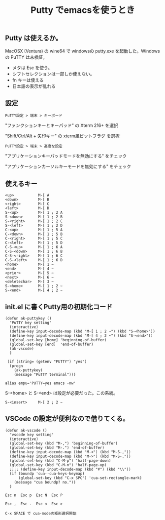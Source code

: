 #+TITLE: Putty でemacsを使うとき
#+HtML_HEAD: <link rel="stylesheet" type="text/css" href="./css/Solarized(Dark).css">

** Putty は使えるか。

    MacOSX (Ventura) の wine64 で windowsの putty.exe を起動した。Windowsの PuTTY は未検証。
     
    - メタは Esc を使う。
    - シフトセレクションは一部しか使えない。
    - fn キーは使える
    - 日本語の表示が乱れる

** 設定

    ~PuTTY設定 > 端末 > キーボード~
     
    "ファンクションキーとキーパッド" の Xterm 216+ を選択
     
    "Shift/Ctrl/Alt + 矢印キー" の xterm風ビットフラグ を選択
     
    ~PuTTY設定 > 端末 > 高度な設定~
     
    "アプリケーションキーパッドモードを無効にする" をチェック
     
    "アプリケーションカーソルキーモードを無効にする" をチェック

** 使えるキー

    #+begin_example
    <up>           M-[ A
    <down>         M-[ B
    <right>        M-[ C
    <left>         M-[ D
    S-<up>         M-[ 1 ; 2 A
    S-<down>       M-[ 1 ; 2 B
    S-<right>      M-[ 1 ; 2 C
    S-<left>       M-[ 1 ; 2 D
    C-<up>         M-[ 1 ; 5 A
    C-<down>       M-[ 1 ; 5 B
    C-<right>      M-[ 1 ; 5 C
    C-<left>       M-[ 1 ; 5 D
    C-S-<up>       M-[ 1 ; 6 A
    C-S-<down>     M-[ 1 ; 6 B
    C-S-<right>    M-[ 1 ; 6 C
    C-S-<left>     M-[ 1 ; 6 D
    <home>         M-[ 1 ~
    <end>          M-[ 4 ~
    <prior>        M-[ 5 ~
    <next>         M-[ 6 ~
    <deletechar>   M-[ 3 ~
    S-<home>       M-[ 1 ; 2 ~
    S-<end>        M-[ 4 ; 2 ~
    #+end_example

** init.el に書くPutty用の初期化コード

    #+begin_example
    (defun ak-puttykey ()
      "PuTTY key setting"
      (interactive)
      (define-key input-decode-map (kbd "M-[ 1 ; 2 ~") (kbd "S-<home>"))
      (define-key input-decode-map (kbd "M-[ 4 ; 2 ~") (kbd "S-<end>"))
      (global-set-key [home] 'beginning-of-buffer)
      (global-set-key [end]  'end-of-buffer)
      (ak-vscode)
      )
     
     (if (string= (getenv "PUTTY") "yes")
      (progn
        (ak-puttykey)
        (message "PuTTY terminal")))
     
    alias empu='PUTTY=yes emacs -nw'
    #+end_example


    S-<home> と S-<end> は設定が必要だった。この系統。
    #+begin_example
    S-<insert>     M-[ 2 ; 2 ~
    #+end_example

** VSCode の設定が便利なので借りてくる。

    #+begin_example
    (defun ak-vscode ()
      "vscode key setting"
      (interactive)
      (global-set-key (kbd "M-,") 'beginning-of-buffer)
      (global-set-key (kbd "M-.") 'end-of-buffer)
      (define-key input-decode-map (kbd "M-<") (kbd "M-S-,"))
      (define-key input-decode-map (kbd "M->") (kbd "M-S-."))
      (global-set-key (kbd "C-M-p") 'half-page-down)
      (global-set-key (kbd "C-M-n") 'half-page-up)
      ;;;; (define-key input-decode-map (kbd "¥") (kbd "\\"))
      (if (boundp 'cua--cua-keys-keymap)
          (global-set-key (kbd "C-x SPC") 'cua-set-rectangle-mark)
        (message "cua boundp? no."))
      )
    #+end_example
  
    #+begin_example
    Esc n  Esc p  Esc N  Esc P

    Esc ,  Esc .  Esc <  Esc >

    C-x SPACE で cua-modeの矩形選択開始
    #+end_example
